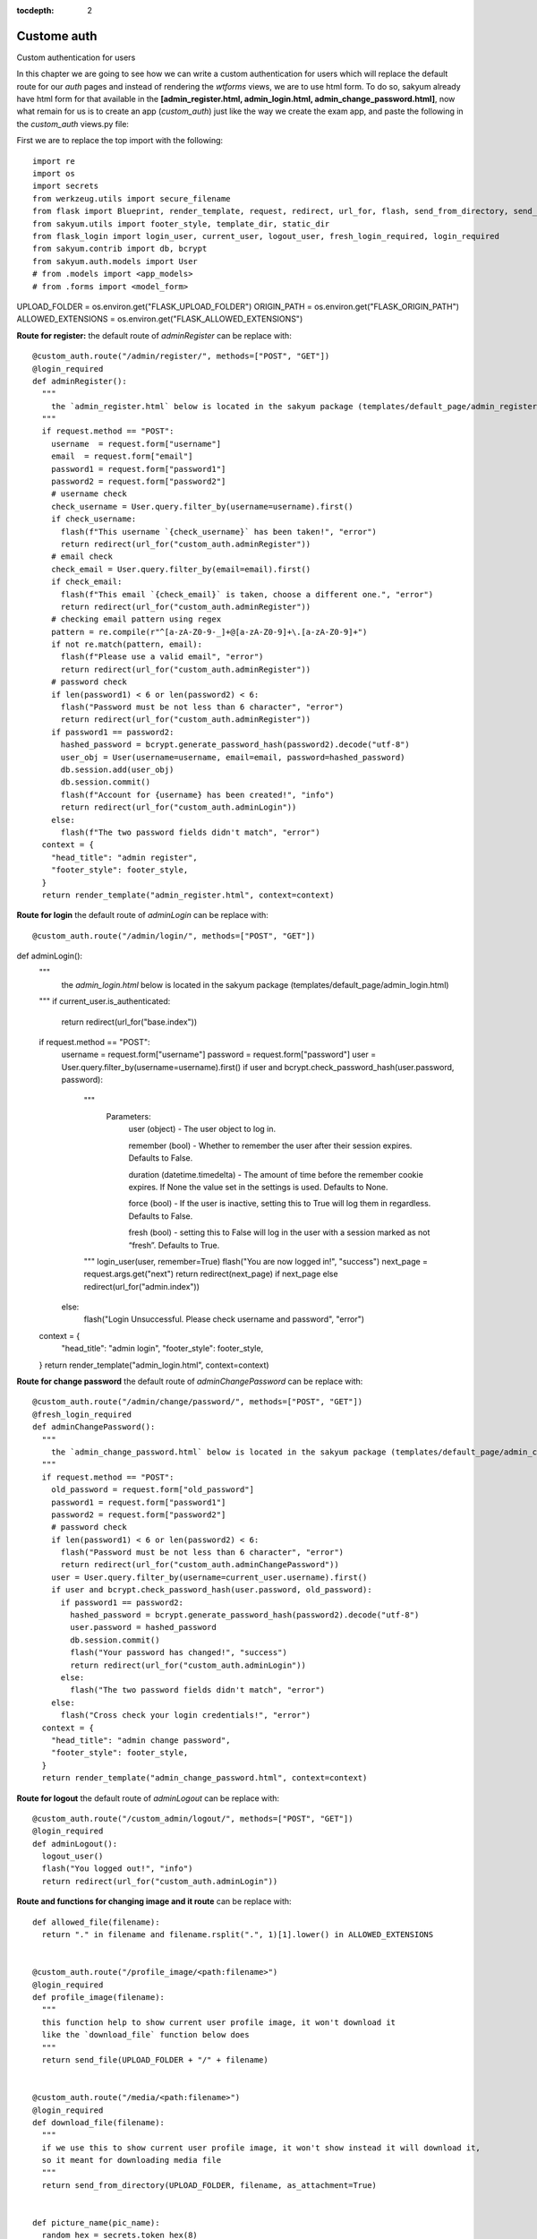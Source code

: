 :tocdepth: 2

Custome auth
############

Custom authentication for users

In this chapter we are going to see how we can write a custom authentication for users which will replace the default route for our `auth` pages and instead of rendering the `wtforms` views, we are to use html form. To do so, sakyum already have html form for that available in the **[admin_register.html, admin_login.html, admin_change_password.html]**, now what remain for us is to create an app (`custom_auth`) just like the way we create the exam app, and paste the following in the `custom_auth` views.py file:

First we are to replace the top import with the following::

  import re
  import os
  import secrets
  from werkzeug.utils import secure_filename
  from flask import Blueprint, render_template, request, redirect, url_for, flash, send_from_directory, send_file
  from sakyum.utils import footer_style, template_dir, static_dir
  from flask_login import login_user, current_user, logout_user, fresh_login_required, login_required
  from sakyum.contrib import db, bcrypt
  from sakyum.auth.models import User
  # from .models import <app_models>
  # from .forms import <model_form>


UPLOAD_FOLDER = os.environ.get("FLASK_UPLOAD_FOLDER")
ORIGIN_PATH = os.environ.get("FLASK_ORIGIN_PATH")
ALLOWED_EXTENSIONS = os.environ.get("FLASK_ALLOWED_EXTENSIONS")

**Route for register:** the default route of `adminRegister` can be replace with::

  @custom_auth.route("/admin/register/", methods=["POST", "GET"])
  @login_required
  def adminRegister():
    """
      the `admin_register.html` below is located in the sakyum package (templates/default_page/admin_register.html)
    """
    if request.method == "POST":
      username  = request.form["username"]
      email  = request.form["email"]
      password1 = request.form["password1"]
      password2 = request.form["password2"]
      # username check
      check_username = User.query.filter_by(username=username).first()
      if check_username:
        flash(f"This username `{check_username}` has been taken!", "error")
        return redirect(url_for("custom_auth.adminRegister"))
      # email check
      check_email = User.query.filter_by(email=email).first()
      if check_email:
        flash(f"This email `{check_email}` is taken, choose a different one.", "error")
        return redirect(url_for("custom_auth.adminRegister"))
      # checking email pattern using regex
      pattern = re.compile(r"^[a-zA-Z0-9-_]+@[a-zA-Z0-9]+\.[a-zA-Z0-9]+")
      if not re.match(pattern, email):
        flash(f"Please use a valid email", "error")
        return redirect(url_for("custom_auth.adminRegister"))
      # password check
      if len(password1) < 6 or len(password2) < 6:
        flash("Password must be not less than 6 character", "error")
        return redirect(url_for("custom_auth.adminRegister"))
      if password1 == password2:
        hashed_password = bcrypt.generate_password_hash(password2).decode("utf-8")
        user_obj = User(username=username, email=email, password=hashed_password)
        db.session.add(user_obj)
        db.session.commit()
        flash(f"Account for {username} has been created!", "info")
        return redirect(url_for("custom_auth.adminLogin"))
      else:
        flash(f"The two password fields didn't match", "error")
    context = {
      "head_title": "admin register",
      "footer_style": footer_style,
    }
    return render_template("admin_register.html", context=context)


**Route for login** the default route of `adminLogin` can be replace with::

@custom_auth.route("/admin/login/", methods=["POST", "GET"])
def adminLogin():
  """
    the `admin_login.html` below is located in the sakyum package (templates/default_page/admin_login.html)
  """
  if current_user.is_authenticated:
    return redirect(url_for("base.index"))
  if request.method == "POST":
    username = request.form["username"]
    password = request.form["password"]
    user = User.query.filter_by(username=username).first()
    if user and bcrypt.check_password_hash(user.password, password):
      """
        Parameters:
          user (object) - The user object to log in.

          remember (bool) - Whether to remember the user after their session expires. Defaults to False.

          duration (datetime.timedelta) - The amount of time before the remember cookie expires. If None the value set in the settings is used. Defaults to None.

          force (bool) - If the user is inactive, setting this to True will log them in regardless. Defaults to False.

          fresh (bool) - setting this to False will log in the user with a session marked as not “fresh”. Defaults to True.
      """
      login_user(user, remember=True)
      flash("You are now logged in!", "success")
      next_page = request.args.get("next")
      return redirect(next_page) if next_page else redirect(url_for("admin.index"))
    else:
      flash("Login Unsuccessful. Please check username and password", "error")
  context = {
    "head_title": "admin login",
    "footer_style": footer_style,
  }
  return render_template("admin_login.html", context=context)


**Route for change password** the default route of `adminChangePassword` can be replace with::

  @custom_auth.route("/admin/change/password/", methods=["POST", "GET"])
  @fresh_login_required
  def adminChangePassword():
    """
      the `admin_change_password.html` below is located in the sakyum package (templates/default_page/admin_change_password.html)
    """
    if request.method == "POST":
      old_password = request.form["old_password"]
      password1 = request.form["password1"]
      password2 = request.form["password2"]
      # password check
      if len(password1) < 6 or len(password2) < 6:
        flash("Password must be not less than 6 character", "error")
        return redirect(url_for("custom_auth.adminChangePassword"))
      user = User.query.filter_by(username=current_user.username).first()
      if user and bcrypt.check_password_hash(user.password, old_password):
        if password1 == password2:
          hashed_password = bcrypt.generate_password_hash(password2).decode("utf-8")
          user.password = hashed_password
          db.session.commit()
          flash("Your password has changed!", "success")
          return redirect(url_for("custom_auth.adminLogin"))
        else:
          flash("The two password fields didn't match", "error")
      else:
        flash("Cross check your login credentials!", "error")
    context = {
      "head_title": "admin change password",
      "footer_style": footer_style,
    }
    return render_template("admin_change_password.html", context=context)


**Route for logout** the default route of `adminLogout` can be replace with::

  @custom_auth.route("/custom_admin/logout/", methods=["POST", "GET"])
  @login_required
  def adminLogout():
    logout_user()
    flash("You logged out!", "info")
    return redirect(url_for("custom_auth.adminLogin"))
    

**Route and functions for changing image and it route** can be replace with::

  def allowed_file(filename):
    return "." in filename and filename.rsplit(".", 1)[1].lower() in ALLOWED_EXTENSIONS
    

  @custom_auth.route("/profile_image/<path:filename>")
  @login_required
  def profile_image(filename):
    """
    this function help to show current user profile image, it won't download it
    like the `download_file` function below does
    """
    return send_file(UPLOAD_FOLDER + "/" + filename)
    

  @custom_auth.route("/media/<path:filename>")
  @login_required
  def download_file(filename):
    """
    if we use this to show current user profile image, it won't show instead it will download it,
    so it meant for downloading media file
    """
    return send_from_directory(UPLOAD_FOLDER, filename, as_attachment=True)
    

  def picture_name(pic_name):
    random_hex = secrets.token_hex(8)
    _, f_ext = os.path.splitext(pic_name)
    picture_fn = random_hex + f_ext
    new_name = _ + "_" + picture_fn
    return new_name
    

  @custom_auth.route("/custom_admin/change_profile_image/", methods=["POST", "GET"])
  @login_required
  def changeProfileImage():
    if request.method == "POST":
      # check if the post request has the file part
      if "file" not in request.files:
        flash("No file part")
        return redirect(request.url)
      file = request.files["file"]
      # If the user does not select a file, the browser submits an
      # empty file without a filename.
      if file.filename == "":
        flash("No selected file")
        return redirect(request.url)
      if file and allowed_file(file.filename):
        filename = secure_filename(file.filename)
        file_name = picture_name(filename)
        file.save(os.path.join(UPLOAD_FOLDER, file_name))
        user = User.query.filter_by(username=current_user.username).first()
        if user:
          if user.user_img != "default_img.png":
            r = str(ORIGIN_PATH) + "/media/" + user.user_img
            if os.path.exists(r):
              os.remove(r)
          user.user_img = file_name
          db.session.commit()
        flash("Your profile image has been changed!", "success")
        return redirect(url_for("base.index")) # it will redirect to the home page
    context = {
      "head_title": "admin change profile image",
      "footer_style": footer_style,
    }
    return render_template("admin_change_profile_image.html", context=context)
    
    
After all of the above, now open your project routes.pyfile (schoolsite/routes.py) and import your `custom_auth` blueprint::

  from custom_auth.views import custom_auth

then pass it into the reg_blueprints list in other to register it by::

  reg_blueprints = [
    blueprint.default,
    blueprint.errors,
    blueprint.auth,
    base,
    exam,
    custom_auth,
  ]

This will overwrite the default auth system for those routes. You can open the default admin page within your project (templates/admin/index.html) and overite it with::

  <!-- @sakyum, schoolsite (project) admin index.html page -->
  {% extends 'admin/master.html' %}
  {% block body %}
    <a href="/">Go to schoolsite home page</a>
    <br>
    {% if current_user.is_authenticated %}
      <a href="{{ url_for('custom_auth.adminLogout') }}">logout</a>
      <br>
      <a href="{{ url_for('custom_auth.adminChangePassword') }}">change password</a>
      <br>
      <a href="{{ url_for('custom_auth.adminRegister') }}">register</a>
      <br>
      <a href="{{ url_for('custom_auth.changeProfileImage') }}">change image</a>
    {% else %}
      <a href="{{ url_for('custom_auth.adminLogin') }}">login</a>
    {% endif %}
  {% endblock body %}


Even the **User** model can be overwrite, but make sure to go all the files and import it from the custom_auth model instead of from sakyum. Note: ``the creation of a user using the python thunder.py create_user command won't work`` for the custom model.

**Source code** for the `custom auth` is available at official `github <https://github.com/usmanmusa1920/sakyum/tree/master/example/custom_auth>`_ repository of the project.
